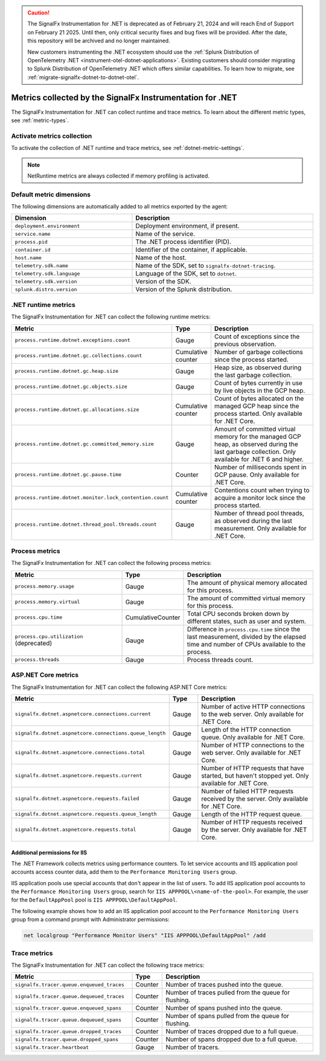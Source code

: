 .. caution::

   The SignalFx Instrumentation for .NET is deprecated as of February 21, 2024 and will reach End of Support on February 21 2025. Until then, only critical security fixes and bug fixes will be provided. After the date, this repository will be archived and no longer maintained.

   New customers instrumenting the .NET ecosystem should use the :ref:`Splunk Distribution of OpenTelemetry .NET <instrument-otel-dotnet-applications>`. Existing customers should consider migrating to Splunk Distribution of OpenTelemetry .NET which offers similar capabilities. To learn how to migrate, see :ref:`migrate-signalfx-dotnet-to-dotnet-otel`.

.. _dotnet-metrics-attributes:

***************************************************************
Metrics collected by the SignalFx Instrumentation for .NET
***************************************************************

.. meta::
   :description: The SignalFx Instrumentation for .NET collects the following runtime and trace metrics.

The SignalFx Instrumentation for .NET can collect runtime and trace metrics. To learn about the different metric types, see :ref:`metric-types`.

.. _enable-dotnet-metrics:

Activate metrics collection
====================================================

To activate the collection of .NET runtime and trace metrics, see :ref:`dotnet-metric-settings`.

.. note:: NetRuntime metrics are always collected if memory profiling is activated.

.. _default_app_metrics-dotnet:

Default metric dimensions
====================================================

The following dimensions are automatically added to all metrics exported by the agent:

.. list-table::
  :header-rows: 1
  :widths: 40 60
  :width: 100%

  * - Dimension
    - Description
  * - ``deployment.environment``
    - Deployment environment, if present.
  * - ``service.name``
    - Name of the service.
  * - ``process.pid``
    - The .NET process identifier (PID).
  * - ``container.id``
    - Identifier of the container, if applicable.
  * - ``host.name``
    - Name of the host.
  * - ``telemetry.sdk.name``
    - Name of the SDK, set to ``signalfx-dotnet-tracing``.
  * - ``telemetry.sdk.language``
    - Language of the SDK, set to ``dotnet``.
  * - ``telemetry.sdk.version``
    - Version of the SDK.
  * - ``splunk.distro.version``
    - Version of the Splunk distribution.

.. _dotnet-runtime-metrics:

.NET runtime metrics
====================================================

The SignalFx Instrumentation for .NET can collect the following runtime metrics:

.. list-table::
   :header-rows: 1
   :widths: 40 10 50
   :width: 100%

   * - Metric
     - Type
     - Description
   * - ``process.runtime.dotnet.exceptions.count``
     - Gauge
     - Count of exceptions since the previous observation.
   * - ``process.runtime.dotnet.gc.collections.count``
     - Cumulative counter
     - Number of garbage collections since the process started.
   * - ``process.runtime.dotnet.gc.heap.size``
     - Gauge
     - Heap size, as observed during the last garbage collection.
   * - ``process.runtime.dotnet.gc.objects.size``
     - Gauge
     - Count of bytes currently in use by live objects in the GCP heap.
   * - ``process.runtime.dotnet.gc.allocations.size``
     - Cumulative counter
     - Count of bytes allocated on the managed GCP heap since the process started. Only available for .NET Core.
   * - ``process.runtime.dotnet.gc.committed_memory.size``
     - Gauge
     - Amount of committed virtual memory for the managed GCP heap, as observed during the last garbage collection. Only available for .NET 6 and higher.
   * - ``process.runtime.dotnet.gc.pause.time``
     - Counter
     - Number of milliseconds spent in GCP pause. Only available for .NET Core.
   * - ``process.runtime.dotnet.monitor.lock_contention.count``
     - Cumulative counter
     - Contentions count when trying to acquire a monitor lock since the process started.
   * - ``process.runtime.dotnet.thread_pool.threads.count``
     - Gauge
     - Number of thread pool threads, as observed during the last measurement. Only available for .NET Core.

.. _dotnet-process-metrics:

Process metrics
====================================================

The SignalFx Instrumentation for .NET can collect the following process metrics:

.. list-table::
   :header-rows: 1
   :widths: 40 10 50
   :width: 100%

   * - Metric
     - Type
     - Description
   * - ``process.memory.usage``
     - Gauge
     - The amount of physical memory allocated for this process.
   * - ``process.memory.virtual``
     - Gauge
     - The amount of committed virtual memory for this process.
   * - ``process.cpu.time``
     - CumulativeCounter
     - Total CPU seconds broken down by different states, such as user and system.
   * - ``process.cpu.utilization`` (deprecated)
     - Gauge
     - Difference in ``process.cpu.time`` since the last measurement, divided by the elapsed time and number of CPUs available to the process.
   * - ``process.threads``
     - Gauge
     - Process threads count.

.. _dotnet-aspnetcore-metrics:

ASP.NET Core metrics
====================================================

The SignalFx Instrumentation for .NET can collect the following ASP.NET Core metrics:

.. list-table::
   :header-rows: 1
   :widths: 40 10 50
   :width: 100%

   * - Metric
     - Type
     - Description
   * - ``signalfx.dotnet.aspnetcore.connections.current``
     - Gauge
     - Number of active HTTP connections to the web server. Only available for .NET Core.
   * - ``signalfx.dotnet.aspnetcore.connections.queue_length``
     - Gauge
     - Length of the HTTP connection queue. Only available for .NET Core.
   * - ``signalfx.dotnet.aspnetcore.connections.total``
     - Gauge
     - Number of HTTP connections to the web server. Only available for .NET Core.
   * - ``signalfx.dotnet.aspnetcore.requests.current``
     - Gauge
     - Number of HTTP requests that have started, but haven't stopped yet. Only available for .NET Core.
   * - ``signalfx.dotnet.aspnetcore.requests.failed``
     - Gauge
     - Number of failed HTTP requests received by the server. Only available for .NET Core.
   * - ``signalfx.dotnet.aspnetcore.requests.queue_length``
     - Gauge
     - Length of the HTTP request queue.
   * - ``signalfx.dotnet.aspnetcore.requests.total``
     - Gauge
     - Number of HTTP requests received by the server. Only available for .NET Core.


Additional permissions for IIS
-------------------------------------------------------------

The .NET Framework collects metrics using performance counters. To let service accounts and IIS application pool accounts access counter data, add them to the ``Performance Monitoring Users`` group.

IIS application pools use special accounts that don't appear in the list of users. To add IIS application pool accounts to the ``Performance Monitoring Users`` group, search for ``IIS APPPOOL\<name-of-the-pool>``. For example, the user for the ``DefaultAppPool`` pool is ``IIS APPPOOL\DefaultAppPool``.

The following example shows how to add an IIS application pool account to the ``Performance Monitoring Users`` group from a command prompt with Administrator permissions:

.. code-block:: shell

   net localgroup "Performance Monitor Users" "IIS APPPOOL\DefaultAppPool" /add

.. _dotnet-trace-metrics:

Trace metrics
====================================================

The SignalFx Instrumentation for .NET can collect the following trace metrics:

.. list-table::
   :header-rows: 1
   :widths: 40 10 50
   :width: 100%

   * - Metric
     - Type
     - Description
   * - ``signalfx.tracer.queue.enqueued_traces``
     - Counter
     - Number of traces pushed into the queue.
   * - ``signalfx.tracer.queue.dequeued_traces``
     - Counter
     - Number of traces pulled from the queue for flushing.
   * - ``signalfx.tracer.queue.enqueued_spans``
     - Counter
     - Number of spans pushed into the queue.
   * - ``signalfx.tracer.queue.dequeued_spans``
     - Counter
     - Number of spans pulled from the queue for flushing.
   * - ``signalfx.tracer.queue.dropped_traces``
     - Counter
     - Number of traces dropped due to a full queue.
   * - ``signalfx.tracer.queue.dropped_spans``
     - Counter
     - Number of spans dropped due to a full queue.
   * - ``signalfx.tracer.heartbeat``
     - Gauge
     - Number of tracers.


